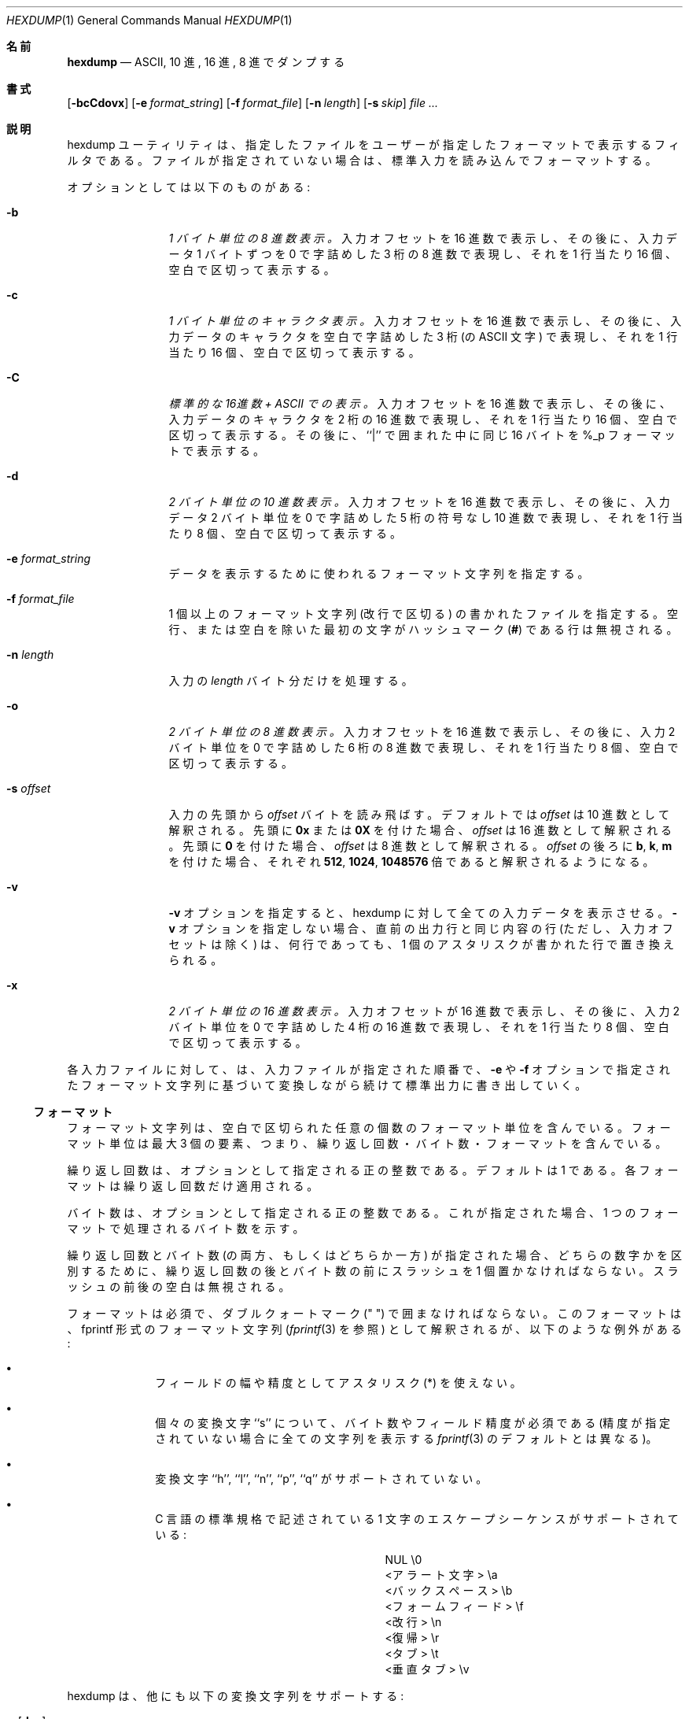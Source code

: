 .\" Copyright (c) 1989, 1990, 1993
.\"	The Regents of the University of California.  All rights reserved.
.\"
.\" Redistribution and use in source and binary forms, with or without
.\" modification, are permitted provided that the following conditions
.\" are met:
.\" 1. Redistributions of source code must retain the above copyright
.\"    notice, this list of conditions and the following disclaimer.
.\" 2. Redistributions in binary form must reproduce the above copyright
.\"    notice, this list of conditions and the following disclaimer in the
.\"    documentation and/or other materials provided with the distribution.
.\" 3. All advertising materials mentioning features or use of this software
.\"    must display the following acknowledgement:
.\"	This product includes software developed by the University of
.\"	California, Berkeley and its contributors.
.\" 4. Neither the name of the University nor the names of its contributors
.\"    may be used to endorse or promote products derived from this software
.\"    without specific prior written permission.
.\"
.\" THIS SOFTWARE IS PROVIDED BY THE REGENTS AND CONTRIBUTORS ``AS IS'' AND
.\" ANY EXPRESS OR IMPLIED WARRANTIES, INCLUDING, BUT NOT LIMITED TO, THE
.\" IMPLIED WARRANTIES OF MERCHANTABILITY AND FITNESS FOR A PARTICULAR PURPOSE
.\" ARE DISCLAIMED.  IN NO EVENT SHALL THE REGENTS OR CONTRIBUTORS BE LIABLE
.\" FOR ANY DIRECT, INDIRECT, INCIDENTAL, SPECIAL, EXEMPLARY, OR CONSEQUENTIAL
.\" DAMAGES (INCLUDING, BUT NOT LIMITED TO, PROCUREMENT OF SUBSTITUTE GOODS
.\" OR SERVICES; LOSS OF USE, DATA, OR PROFITS; OR BUSINESS INTERRUPTION)
.\" HOWEVER CAUSED AND ON ANY THEORY OF LIABILITY, WHETHER IN CONTRACT, STRICT
.\" LIABILITY, OR TORT (INCLUDING NEGLIGENCE OR OTHERWISE) ARISING IN ANY WAY
.\" OUT OF THE USE OF THIS SOFTWARE, EVEN IF ADVISED OF THE POSSIBILITY OF
.\" SUCH DAMAGE.
.\"
.\"	from: @(#)hexdump.1	8.2 (Berkeley) 4/18/94
.\"
.\" Japanese Version Copyright (c) 2001-2002 Yuichi SATO
.\"         all rights reserved.
.\" Translated Tue 11 Jan 1994
.\"         by NetBSD jman proj. <jman@spa.is.uec.ac.jp>
.\" Updated Sun Jan 14 00:49:38 JST 2001
.\"         by Yuichi SATO <sato@complex.eng.hokudai.ac.jp>
.\" Updated Sun Mar 24 11:54:42 JST 2002
.\"         by Yuichi SATO <ysato@h4.dion.ne.jp>
.\"
.Dd April 18, 1994
.Dt HEXDUMP 1
.Os
.Sh 名前
.Nm hexdump
.Nd ASCII, 10 進, 16 進, 8 進でダンプする
.Sh 書式
.Nm
.Op Fl bcCdovx
.Bk -words
.Op Fl e Ar format_string
.Ek
.Bk -words
.Op Fl f Ar format_file
.Ek
.Bk -words
.Op Fl n Ar length
.Ek
.Bk -words
.Op Fl s Ar skip
.Ek
.Ar file ...
.Sh 説明
hexdump ユーティリティは、指定したファイルを
ユーザーが指定したフォーマットで表示するフィルタである。
ファイルが指定されていない場合は、標準入力を読み込んでフォーマットする。
.Pp
オプションとしては以下のものがある:
.Bl -tag -width Fl
.It Fl b
.Em 1 バイト単位の 8 進数表示。
入力オフセットを 16 進数で表示し、
その後に、入力データ 1 バイトずつを
0 で字詰めした 3 桁の 8 進数で表現し、
それを 1 行当たり 16 個、空白で区切って表示する。
.It Fl c
.Em 1 バイト単位のキャラクタ表示。
入力オフセットを 16 進数で表示し、
その後に、入力データのキャラクタを
空白で字詰めした 3 桁 (の ASCII 文字) で表現し、
それを 1 行当たり 16 個、空白で区切って表示する。
.It Fl C
.Em 標準的な 16進数 + ASCII での表示。
入力オフセットを 16 進数で表示し、
その後に、入力データのキャラクタを 2 桁の 16 進数で表現し、
それを 1 行当たり 16 個、空白で区切って表示する。
その後に、``|'' で囲まれた中に同じ 16 バイトを
%_p フォーマットで表示する。
.It Fl d
.Em 2 バイト単位の 10 進数表示。
入力オフセットを 16 進数で表示し、
その後に、入力データ 2 バイト単位を
0 で字詰めした 5 桁の符号なし 10 進数で表現し、
それを 1 行当たり 8 個、空白で区切って表示する。
.It Fl e Ar format_string 
データを表示するために使われるフォーマット文字列を指定する。
.It Fl f Ar format_file 
1 個以上のフォーマット文字列 (改行で区切る) の書かれたファイルを指定する。
空行、または空白を除いた最初の文字がハッシュマーク
.Pf ( Cm \&# )
である行は無視される。
.It Fl n Ar length 
入力の
.Ar length
バイト分だけを処理する。
.It Fl o
.Em 2 バイト単位の 8 進数表示。
入力オフセットを 16 進数で表示し、
その後に、入力 2 バイト単位を
0 で字詰めした 6 桁の 8 進数で表現し、
それを 1 行当たり 8 個、空白で区切って表示する。
.It Fl s Ar offset 
入力の先頭から
.Ar offset
バイトを読み飛ばす。
デフォルトでは
.Ar offset
は 10 進数として解釈される。
先頭に
.Cm 0x
または
.Cm 0X
を付けた場合、
.Ar offset
は 16 進数として解釈される。
先頭に
.Cm 0
を付けた場合、
.Ar offset
は 8 進数として解釈される。
.Ar offset
の後ろに
.Cm b ,
.Cm k ,
.Cm m
を付けた場合、それぞれ
.Li 512 ,
.Li 1024 ,
.Li 1048576
倍であると解釈されるようになる。
.It Fl v
.Fl v
オプションを指定すると、hexdump に対して全ての入力データを表示させる。
.Fl v
オプションを指定しない場合、
直前の出力行と同じ内容の行 (ただし、入力オフセットは除く) は、
何行であっても、
1 個のアスタリスクが書かれた行で置き換えられる。
.It Fl x
.Em 2 バイト単位の 16 進数表示。
入力オフセットが 16 進数で表示し、
その後に、入力 2 バイト単位を
0 で字詰めした 4 桁の 16 進数で表現し、
それを 1 行当たり 8 個、空白で区切って表示する。
.El
.Pp
各入力ファイルに対して、
.Nm
は、入力ファイルが指定された順番で、
.Fl e
や
.Fl f
オプションで指定されたフォーマット文字列に基づいて変換しながら
続けて標準出力に書き出していく。
.Ss フォーマット
フォーマット文字列は、空白で区切られた任意の個数の
フォーマット単位を含んでいる。
フォーマット単位は最大 3 個の要素、つまり、
繰り返し回数・バイト数・フォーマットを含んでいる。
.Pp
繰り返し回数は、オプションとして指定される正の整数である。
デフォルトは 1 である。
各フォーマットは繰り返し回数だけ適用される。
.Pp
バイト数は、オプションとして指定される正の整数である。
これが指定された場合、
1 つのフォーマットで処理されるバイト数を示す。
.Pp
繰り返し回数とバイト数 (の両方、もしくはどちらか一方) が指定された場合、
どちらの数字かを区別するために、
繰り返し回数の後とバイト数の前にスラッシュを 1 個置かなければならない。
スラッシュの前後の空白は無視される。
.Pp
フォーマットは必須で、ダブルクォートマーク (" ") で囲まなければならない。
このフォーマットは、fprintf 形式のフォーマット文字列
.Ns ( Xr fprintf 3
を参照) として解釈されるが、
以下のような例外がある:
.Bl -bullet -offset indent
.It
フィールドの幅や精度としてアスタリスク (*) を使えない。
.It
個々の変換文字 ``s'' について、バイト数やフィールド精度が必須である
(精度が指定されていない場合に全ての文字列を表示する
.Xr fprintf 3
のデフォルトとは異なる)。
.It
変換文字 ``h'', ``l'', ``n'', ``p'', ``q'' がサポートされていない。
.It
C 言語の標準規格で記述されている
1 文字のエスケープシーケンスがサポートされている:
.Bd -ragged -offset indent -compact
.Bl -column <alert_character>
.It NUL	\e0
.It <アラート文字>	\ea
.It <バックスペース>	\eb
.It <フォームフィード>	\ef
.It <改行>	\en
.It <復帰>	\er
.It <タブ>	\et
.It <垂直タブ>	\ev
.El
.Ed
.El
.Pp
hexdump は、他にも以下の変換文字列をサポートする:
.Bl -tag -width Fl
.It Cm \&_a Ns Op Cm dox 
次に表示されるバイトのオフセット
(複数の入力ファイルで通算した値) を表示する。
文字
.Cm d ,
.Cm o ,
.Cm x
を後ろに付加すると、表示の際の基数がそれぞれ 10, 8, 16 進数に指定される。
.It Cm \&_A Ns Op Cm dox 
変換文字列
.Cm \&_a
とほぼ同じ。
ただし、この変換は全ての入力データが処理された後で 1 回だけ実行される。
.It Cm \&_c
デフォルト文字セットの文字で出力する。
表示不能な文字は、0 で字詰めした 3 桁の 8 進数で表示される。
ただし、標準エスケープ表記で表現される文字 (上記を参照) は、
その 2 文字の文字列で表示される。
.It Cm _p
デフォルト文字セットの文字で出力する。
表示不能な文字は、1 個の
.Dq Cm \&.
として表示される。
.It Cm _u
US ASCII 文字で出力する。
ただし、制御文字は以下のような小文字の名前を使って表示される。
16 進数で 0xff より大きい文字は、
16 進数の文字列として表示される。
.Bl -column \&000_nu \&001_so \&002_st \&003_et \&004_eo
.It \&000\ nul\t001\ soh\t002\ stx\t003\ etx\t004\ eot\t005\ enq
.It \&006\ ack\t007\ bel\t008\ bs\t009\ ht\t00A\ lf\t00B\ vt
.It \&00C\ ff\t00D\ cr\t00E\ so\t00F\ si\t010\ dle\t011\ dc1
.It \&012\ dc2\t013\ dc3\t014\ dc4\t015\ nak\t016\ syn\t017\ etb
.It \&018\ can\t019\ em\t01A\ sub\t01B\ esc\t01C\ fs\t01D\ gs
.It \&01E\ rs\t01F\ us\t0FF\ del
.El
.El
.Pp
変換文字列で使われるデフォルトのバイト数とサポートされるバイト数は、
以下の通りである。
.Bl -tag -width  "Xc,_Xc,_Xc,_Xc,_Xc,_Xc" -offset indent
.It Li \&%_c , \&%_p , \&%_u , \&%c
1 バイトのみ。
.It Xo
.Li \&%d , \&%i , \&%o ,
.Li \&%u , \&%X , \&%x 
.Xc
4 バイトがデフォルト。1, 2, 4 バイトがサポートされている。
.It Xo
.Li \&%E , \&%e , \&%f ,
.Li \&%G , \&%g 
.Xc
8 バイトがデフォルト。4 バイトがサポートされている。
.El
.Pp
各フォーマット文字列によって処理されるデータの量は、
各フォーマット単位で必要とされるデータの合計である。
この合計は (繰り返し回数)×(バイト数) である。
また、バイト数が指定されていない場合は、
(繰り返し回数)×(フォーマットが必要としているバイト数) である。
.Pp
入力は「ブロック」ごとに操作される。
ブロックは、フォーマット文字列で指定される
データの塊のうちで最大のもの、と定義される。
入力ブロックのデータより少ないバイト数しか処理していないフォーマット文字列で、
その中の最後のフォーマット単位で数バイトを処理し、
かつ繰り返し回数が指定されていない場合、
入力ブロック全体が処理されるか、
フォーマット文字列に合致するデータがブロックになくなるまで、
繰り返し回数を増加させる。
.Pp
ユーザーの指定、
または hexdump が上で説明したように繰り返し回数を変更した結果、
繰り返し回数が 2 回以上になった場合、
最後の繰り返しにおける末尾の空白は出力されない。
.Pp
バイト数を複数の変換文字と共に指定すると、
1 つを除いた全ての変換文字が
.Cm \&_a
または
.Cm \&_A
である場合以外は、エラーになる。
.Pp
.Fl n
オプションで指定したバイト数分、またはファイル終端に達したときに、
入力データがフォーマット文字列の一部分にしか満たさない場合、
有効なデータを全て表示するために、入力ブロックには適切な数の 0 が補われる
(すなわち、データの終端にまたがっているフォーマット単位は、
何個かの 0 のバイトを表示する)。
.Pp
このようなフォーマット文字列によるさらなる出力は、
等数の空白で置き換えられる。
等数の空白とは、元々の変換文字とフィールド幅と精度は同じで、
変換フラグ文字
.Dq Li \&+ ,
.Dq \&\ \& ,
.Dq Li \&#
を取り除いた
.Cm s
変換文字が NULL 文字列を参照した場合に出力される数の空白である。
.Pp
フォーマット文字列が指定されない場合、
デフォルトの表示は
.Fl x
オプションを指定した場合と同じである。
.Pp
.Nm
は成功すると 0 を返して終了する。
エラーが起こった場合は、1 以上を返して終了する。
.Sh 例
入力を perusal (詳しく閲覧する) フォーマットで表示する:
.Bd -literal -offset indent
"%06.6_ao "  12/1 "%3_u "
"\et\et" "%_p "
"\en"
.Ed
.Pp
\-x オプションを実装する:
.Bd -literal -offset indent
"%07.7_Ax\en"
"%07.7_ax  " 8/2 "%04x " "\en"
.Ed
.Sh 準拠
.Nm
ユーティリティは
.St -p1003.2
に適合しているはずである。
.Sh 翻訳者謝辞
この man ページの翻訳にあたり、
FreeBSD jpman project <http://www.jp.freebsd.org/man-jp/>
による翻訳を参考にさせていただいた。
